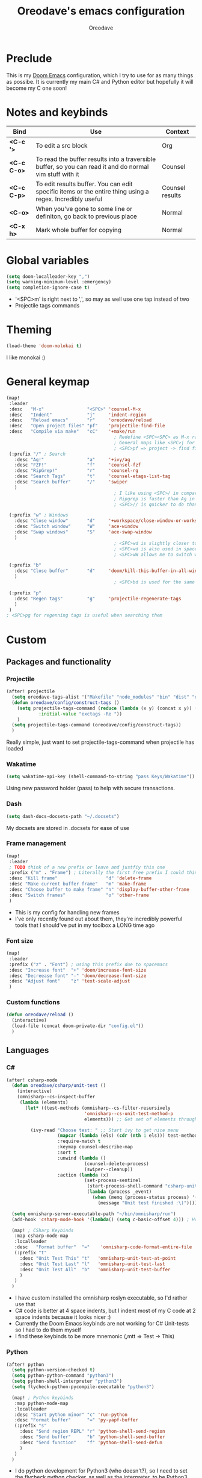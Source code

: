 #+TITLE: Oreodave's emacs configuration
#+AUTHOR: Oreodave
#+DESCRIPTION: My Doom Emacs configuration!

* Preclude
This is my [[https://github.com/hlissner/doom-emacs][Doom Emacs]] configuration, which I try to use for as many things as
possibe. It is currently my main C# and Python editor but hopefully it will
become my C one soon!
* Notes and keybinds
|-------------+----------------------------------------------------------------------------------------------------------+-----------------|
| Bind        | Use                                                                                                      | Context         |
|-------------+----------------------------------------------------------------------------------------------------------+-----------------|
| *<C-c '>*   | To edit a src block                                                                                      | Org             |
| *<C-c C-o>* | To read the buffer results into a traversible buffer, so you can read it and do normal vim stuff with it | Counsel         |
| *<C-c C-p>* | To edit results buffer. You can edit specific items or the entire thing using a regex. Incredibly useful | Counsel results |
| *<C-o>*     | When you've gone to some line or definiton, go back to previous place                                    | Normal          |
| *<C-x h>*   | Mark whole buffer for copying                                                                            | Normal          |
|-------------+----------------------------------------------------------------------------------------------------------+-----------------|
* Global variables
#+BEGIN_SRC emacs-lisp
(setq doom-localleader-key ",")
(setq warning-minimum-level :emergency)
(setq completion-ignore-case t)
#+END_SRC
- '<SPC>m' is right next to ',', so may as well use one tap instead of two
- Projectile tags commands

* Theming
#+BEGIN_SRC emacs-lisp
(load-theme 'doom-molokai t)
#+END_SRC
I like monokai :)

* General keymap
#+BEGIN_SRC emacs-lisp
(map!
 :leader
 :desc   "M-x"                "<SPC>" 'counsel-M-x
 :desc   "Indent"             "j"     'indent-region
 :desc   "Reload emacs"       "r"     'oreodave/reload
 :desc   "Open project files" "pf"    'projectile-find-file
 :desc   "Compile via make"   "cC"    '+make/run
                                        ; Redefine <SPC><SPC> as M-x rather than find-file because of my muscle memory with spacemacs
                                        ; General maps like <SPC>j for indenting because I don't know what else to bind them to
                                        ; <SPC>pf => project -> find file
 (:prefix "/" ; Search
   :desc "Ag!"                "a"     '+ivy/ag
   :desc "FZF!"               "f"     'counsel-fzf
   :desc "RipGrep!"           "r"     'counsel-rg
   :desc "Search Tags"        "t"     'counsel-etags-list-tag
   :desc "Search buffer"      "/"     'swiper
   )
                                        ; I like using <SPC>/ in comparison to <SPC>s: it's closer together (thus quicker, I do searches a lot so this is noticeable) and makes more sense
                                        ; Ripgrep is faster than Ag in most cases and makes me feel cool
                                        ; <SPC>// is quicker to do than <SPC>/b, for something that is done so often

 (:prefix "w" ; Windows
   :desc "Close window"       "d"     '+workspace/close-window-or-workspace
   :desc "Switch window"      "W"     'ace-window
   :desc "Swap windows"       "S"     'ace-swap-window
   )
                                        ; <SPC>wd is slightly closer together than <SPC>wc
                                        ; <SPC>wd is also used in spacemacs so I'd rather use this
                                        ; <SPC>wW allows me to switch windows more efficiently than before, better than just motions

 (:prefix "b"
   :desc "Close buffer"       "d"     'doom/kill-this-buffer-in-all-windows
   )
                                        ; <SPC>bd is used for the same reasons as above

 (:prefix "p"
   :desc "Regen tags"         "g"     'projectile-regenerate-tags
   )
 )
; <SPC>pg for regenning tags is useful when searching them
#+END_SRC
* Custom
** Packages and functionality
*** Projectile
#+BEGIN_SRC emacs-lisp
(after! projectile
  (setq oreodave-tags-alist '("Makefile" "node_modules" "bin" "dist" "obj" "'*.json'"))
  (defun oreodave/config/construct-tags ()
    (setq projectile-tags-command (reduce (lambda (x y) (concat x y)) (mapcar (lambda (i) (concat " --exclude=" i)) oreodave-tags-alist)
            :initial-value "exctags -Re "))
    )
  (setq projectile-tags-command (oreodave/config/construct-tags))
  )
#+END_SRC
Really simple, just want to set projectile-tags-command when projectile has loaded
*** Wakatime
#+BEGIN_SRC emacs-lisp
(setq wakatime-api-key (shell-command-to-string "pass Keys/Wakatime"))
#+END_SRC
Using new password holder (pass) to help with secure transactions.
*** Dash
#+BEGIN_SRC emacs-lisp
(setq dash-docs-docsets-path "~/.docsets")
#+END_SRC
My docsets are stored in .docsets for ease of use
*** Frame management
#+BEGIN_SRC emacs-lisp
(map!
 :leader
 ; TODO think of a new prefix or leave and justfiy this one
 :prefix ("m" . "Frame") ; Literally the first free prefix I could think of
 :desc "Kill frame"                  "d" 'delete-frame
 :desc "Make current buffer frame"   "m" 'make-frame
 :desc "Choose buffer to make frame" "n" 'display-buffer-other-frame
 :desc "Switch frames"               "o" 'other-frame
 )
#+END_SRC
- This is my config for handling new frames
- I've only recently found out about them, they're incredibly powerful tools
  that I should've put in my toolbox a LONG time ago
*** Font size
#+BEGIN_SRC emacs-lisp
(map!
 :leader
 :prefix ("z" . "Font") ; using this prefix due to spacemacs
 :desc "Increase font"  "+" 'doom/increase-font-size
 :desc "Decreease font" "-" 'doom/decrease-font-size
 :desc "Adjust font"    "z" 'text-scale-adjust
 )
#+END_SRC
*** Custom functions
#+BEGIN_SRC emacs-lisp
(defun oreodave/reload ()
  (interactive)
  (load-file (concat doom-private-dir "config.el"))
  )
#+END_SRC
** Languages
*** C#
#+BEGIN_SRC emacs-lisp
(after! csharp-mode
  (defun oreodave/csharp/unit-test ()
    (interactive)
    (omnisharp--cs-inspect-buffer
     (lambda (elements)
       (let* ((test-methods (omnisharp--cs-filter-resursively
                             'omnisharp--cs-unit-test-method-p
                             elements))) ;; Get set of elements through omnisharp

         (ivy-read "Choose test: " ;; Start ivy to get nice menu
                   (mapcar (lambda (els) (cdr (nth 1 els))) test-methods) ;; Get names of any unit test methods
                   :require-match t
                   :keymap counsel-describe-map
                   :sort t
                   :unwind (lambda ()
                             (counsel-delete-process)
                             (swiper--cleanup))
                   :action (lambda (x)
                             (set-process-sentinel
                              (start-process-shell-command "csharp-unit-testing" "*csharp-test-output*" (format "dotnet test --logger \"console;verbosity=detailed\" --filter FullyQualifiedName~%S" x))
                              (lambda (process _event)
                                (when (memq (process-status process) '(exit stop))
                                  (message "Unit test finished :\)"))))))))))

  (setq omnisharp-server-executable-path "~/bin/omnisharp/run")
  (add-hook 'csharp-mode-hook '(lambda() (setq c-basic-offset 4))) ; Hook for csharp setting variables

  (map! ; CSharp Keybinds
   :map csharp-mode-map
   :localleader
   :desc   "Format buffer"  "="    'omnisharp-code-format-entire-file
   (:prefix "t"
     :desc "Unit Test This" "t"   'omnisharp-unit-test-at-point
     :desc "Unit Test Last" "l"   'omnisharp-unit-test-last
     :desc "Unit Test All"  "b"   'omnisharp-unit-test-buffer
     )
   )
  )
     #+END_SRC
- I have custom installed the omnisharp roslyn executable, so I'd rather use that
- C# code is better at 4 space indents, but I indent most of my C code at 2 space indents because it looks nicer :)
- Currently the Doom Emacs keybinds are not working for C# Unit-tests so I had to do them myself
- I find these keybinds to be more mnemonic (,mtt => Test -> This)
*** Python
#+BEGIN_SRC emacs-lisp
(after! python
  (setq python-version-checked t)
  (setq python-python-command "python3")
  (setq python-shell-interpreter "python3")
  (setq flycheck-python-pycompile-executable "python3")

  (map! ; Python keybinds
   :map python-mode-map
   :localleader
   :desc "Start python minor" "c" 'run-python
   :desc "Format buffer"      "=" 'py-yapf-buffer
   (:prefix "s"
     :desc "Send region REPL" "r" 'python-shell-send-region
     :desc "Send buffer"      "b" 'python-shell-send-buffer
     :desc "Send function"    "f" 'python-shell-send-defun
     )
   )
  )
#+END_SRC
- I do python development for Python3 (who doesn't?), so I need to set the flycheck python checker, as well as the interpreter, to be Python3
- Python keybinds
- Most of my python work is in scripts or ideas, so I don't need extensive testing utilities or anything like that
- I run my python code a LOT and thus need commands for sending bits or whole scripts into the REPL
*** JavaScript/TypeScript
#+BEGIN_SRC emacs-lisp
(after! typescript-mode
  (setq typescript-indent-level 2)
  (setq tide-format-options '(:indentSize 2 :tabSize 2))
  (map!
   :localleader
   :map typescript-mode-map
   :desc "Format code" "=" 'tide-format
   )
  )
#+END_SRC
- Typescript (in my opinion) should be indented by 2
- I like having one keybind to format a file, thus need to rebind
*** Org
#+BEGIN_SRC emacs-lisp
(after! org
  (map! ; Org keybinds
   :map org-mode-map
   :localleader
   :desc "Org dispatch" "ee" 'org-export-dispatch
   )
  )
#+END_SRC
I like using the org dispatch facilities more than the default export keybinds
in Doom, so I need this binding
